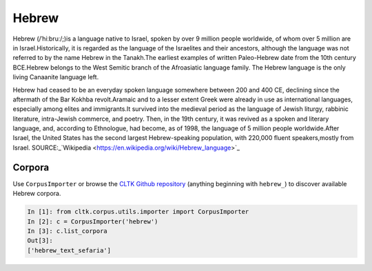 Hebrew
******
Hebrew (/ˈhiːbruː/;)is a language native to Israel, spoken by over 9 million people worldwide, of whom over 5 million are in Israel.Historically, it is regarded as the language of the Israelites and their ancestors, although the language was not referred to by the name Hebrew in the Tanakh.The earliest examples of written Paleo-Hebrew date from the 10th century BCE.Hebrew belongs to the West Semitic branch of the Afroasiatic language family. The Hebrew language is the only living Canaanite language left.

Hebrew had ceased to be an everyday spoken language somewhere between 200 and 400 CE, declining since the aftermath of the Bar Kokhba revolt.Aramaic and to a lesser extent Greek were already in use as international languages, especially among elites and immigrants.It survived into the medieval period as the language of Jewish liturgy, rabbinic literature, intra-Jewish commerce, and poetry. Then, in the 19th century, it was revived as a spoken and literary language, and, according to Ethnologue, had become, as of 1998, the language of 5 million people worldwide.After Israel, the United States has the second largest Hebrew-speaking population, with 220,000 fluent speakers,mostly from Israel.
SOURCE:_`Wikipedia <https://en.wikipedia.org/wiki/Hebrew_language>`_

Corpora
=======

Use ``CorpusImporter`` or browse the `CLTK Github repository <http://github.com/cltk>`_ (anything beginning with ``hebrew_``) to discover available Hebrew corpora.

.. code-block:: python

   In [1]: from cltk.corpus.utils.importer import CorpusImporter
   In [2]: c = CorpusImporter('hebrew')
   In [3]: c.list_corpora
   Out[3]:
   ['hebrew_text_sefaria']

